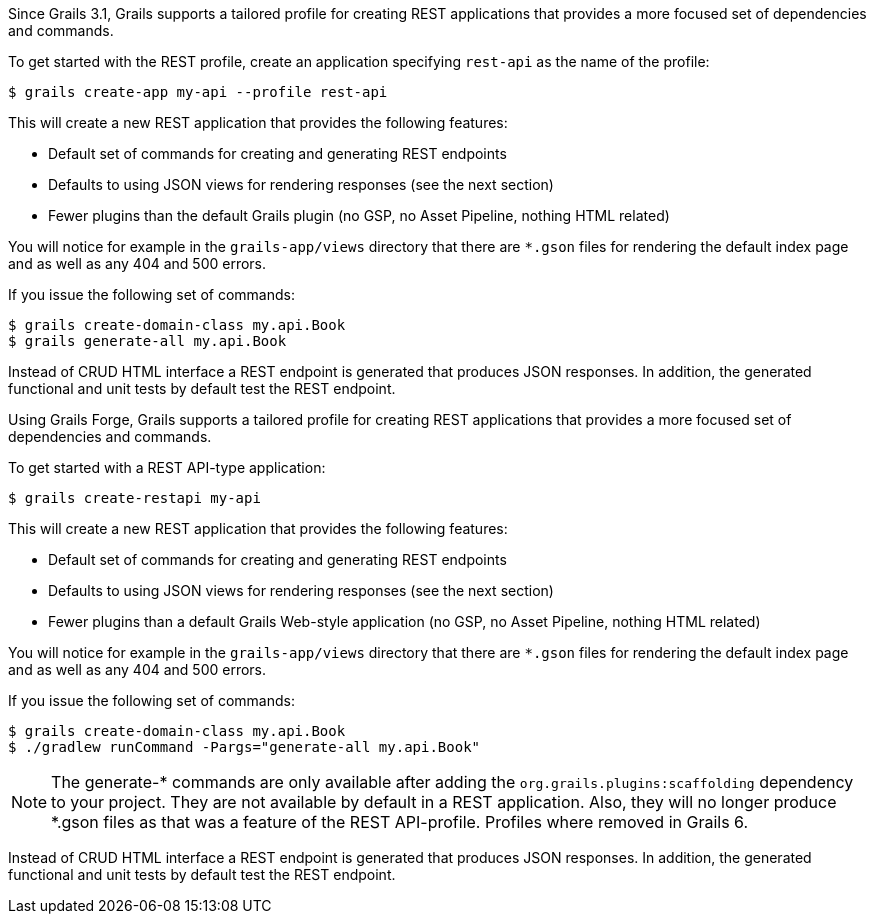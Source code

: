 Since Grails 3.1, Grails supports a tailored profile for creating REST applications that provides a more focused set of dependencies and commands.

To get started with the REST profile, create an application specifying `rest-api` as the name of the profile:

[source,bash]
----
$ grails create-app my-api --profile rest-api
----

This will create a new REST application that provides the following features:

* Default set of commands for creating and generating REST endpoints
* Defaults to using JSON views for rendering responses (see the next section)
* Fewer plugins than the default Grails plugin (no GSP, no Asset Pipeline, nothing HTML related)

You will notice for example in the `grails-app/views` directory that there are `*.gson` files for rendering the default index page and as well as any 404 and 500 errors.

If you issue the following set of commands:

[source,bash]
----
$ grails create-domain-class my.api.Book
$ grails generate-all my.api.Book
----

Instead of CRUD HTML interface a REST endpoint is generated that produces JSON responses. In addition, the generated functional and unit tests by default test the REST endpoint.





Using Grails Forge, Grails supports a tailored profile for creating REST applications that provides a more focused set of dependencies and commands.

To get started with a REST API-type application:

[source,console]
----
$ grails create-restapi my-api
----

This will create a new REST application that provides the following features:

* Default set of commands for creating and generating REST endpoints
* Defaults to using JSON views for rendering responses (see the next section)
* Fewer plugins than a default Grails Web-style application (no GSP, no Asset Pipeline, nothing HTML related)

You will notice for example in the `grails-app/views` directory that there are `*.gson` files for rendering the default index page and as well as any 404 and 500 errors.

If you issue the following set of commands:

[source,console]
----
$ grails create-domain-class my.api.Book
$ ./gradlew runCommand -Pargs="generate-all my.api.Book"
----

NOTE: The generate-* commands are only available after adding the `org.grails.plugins:scaffolding` dependency to your project. They are not available by default in a REST application. Also, they will no longer produce *.gson files as that was a feature of the REST API-profile. Profiles where removed in Grails 6.

Instead of CRUD HTML interface a REST endpoint is generated that produces JSON responses. In addition, the generated functional and unit tests by default test the REST endpoint. 
